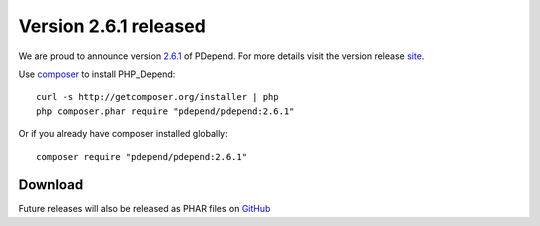 =======================
Version 2.6.1 released
=======================

We are proud to announce version `2.6.1 <https://github.com/pdepend/pdepend/releases/tag/2.6.1>`_ of PDepend. For more
details visit the version release `site <https://github.com/pdepend/pdepend/releases/tag/2.6.1>`_.

Use `composer <http://getcomposer.org>`_ to install PHP_Depend:

.. class:: shell

::

  curl -s http://getcomposer.org/installer | php
  php composer.phar require "pdepend/pdepend:2.6.1"

Or if you already have composer installed globally:

.. class:: shell

::

  composer require "pdepend/pdepend:2.6.1"

Download
--------

Future releases will also be released as PHAR files on
`GitHub <https://github.com/pdepend/pdepend/releases>`_